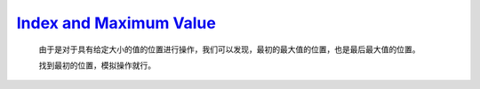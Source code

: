 `Index and Maximum Value <https://codeforces.com/contest/2007/problem/B>`_
===============================================================================

    由于是对于具有给定大小的值的位置进行操作，我们可以发现，最初的最大值的位置，也是最后最大值的位置。

    找到最初的位置，模拟操作就行。

    .. code-block::CPP

        #ifndef CAIKI_LOCAL
        #include <bits/stdc++.h>
        #endif

        #ifdef CAIKI_LOCAL
        #include <algorithm>
        #include <iostream>
        #include <vector>

        auto _ = []() {
            freopen("../io/in.txt", "r", stdin);
            freopen("../io/out.txt", "w", stdout);
            return true;
        }();

        #endif

        #define int long long

        void solve() {
            int n, m;
            std::cin >> n >> m;
            std::vector<int> a(n);
            for (auto &it : a) {
                std::cin >> it;
            }

            int max = *std::max_element(a.begin(), a.end());

            while (m--) {
                char c;
                int l, r;
                std::cin >> c >> l >> r;
                if (max >= l && max <= r) {
                    max += (c == '+') ? 1LL : -1LL;
                }
                std::cout << max << ' ';
            }
            std::cout << '\n';
        }

        signed main() {
            std::ios::sync_with_stdio(false);
            std::cin.tie(nullptr);

            int t;
            std::cin >> t;

            while (t--) {
                solve();
            }

            return 0;
        }